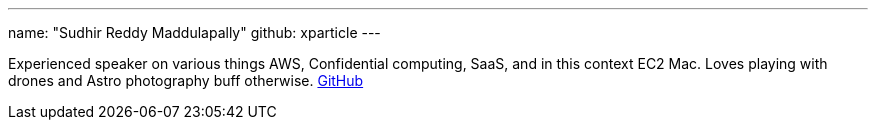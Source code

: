 ---
name: "Sudhir Reddy Maddulapally"
github: xparticle
---

Experienced speaker on various things AWS, Confidential computing, SaaS,
and in this context EC2 Mac. Loves playing with drones and Astro
photography buff otherwise. https://github.com/xparticle[GitHub]